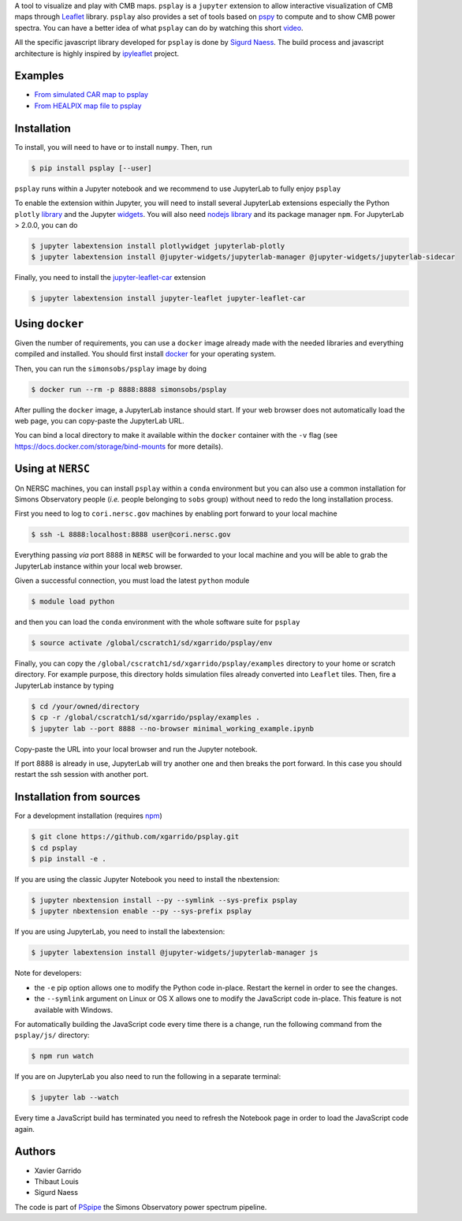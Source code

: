 .. raw:: html

      <img src="https://user-images.githubusercontent.com/2495611/80969621-33593680-8e1a-11ea-9692-39e63e9804d8.png" height="400px">

A tool to visualize and play with CMB maps. ``psplay`` is a ``jupyter`` extension to allow
interactive visualization of CMB maps through `Leaflet <leafletjs.com>`_ library. ``psplay`` also
provides a set of tools based on `pspy <https://github.com/simonsobs/pspy>`_ to compute and to show
CMB power spectra. You can have a better idea of what ``psplay`` can do by watching this short
`video <https://www.youtube.com/watch?v=5IpHZ4WWf2Q>`_.

All the specific javascript library developed for ``psplay`` is done by `Sigurd Naess
<https://github.com/amaurea>`_.  The build process and javascript architecture is highly inspired by
`ipyleaflet <https://github.com/jupyter-widgets/ipyleaflet>`_ project.

.. image:: https://img.shields.io/pypi/v/psplay.svg?style=flat
   :target: https://pypi.python.org/pypi/psplay/
.. image:: https://img.shields.io/npm/v/jupyter-leaflet-car
   :target: https://www.npmjs.com/package/jupyter-leaflet-car
.. image:: https://travis-ci.com/xgarrido/psplay.svg?branch=master
   :target: https://travis-ci.com/xgarrido/psplay

Examples
--------

* `From simulated CAR map to psplay <https://github.com/xgarrido/psplay/blob/master/examples/car_simulation_to_analysis.ipynb>`_
* `From HEALPIX map file to psplay <https://github.com/xgarrido/psplay/blob/master/examples/healpix_simulation_to_analysis.ipynb>`_

Installation
------------

To install, you will need to have or to install ``numpy``. Then, run

.. code:: shell

   $ pip install psplay [--user]

``psplay`` runs within a Jupyter notebook and we recommend to use JupyterLab to fully enjoy ``psplay``

To enable the extension within Jupyter, you will need to install several JupyterLab extensions
especially the Python ``plotly`` `library <https://plotly.com/python>`_ and the Jupyter `widgets
<https://github.com/jupyter-widgets/ipywidgets>`_. You will also need `nodejs library
<https://nodejs.org/en>`_ and its package manager ``npm``. For JupyterLab > 2.0.0, you can do

.. code:: shell

   $ jupyter labextension install plotlywidget jupyterlab-plotly
   $ jupyter labextension install @jupyter-widgets/jupyterlab-manager @jupyter-widgets/jupyterlab-sidecar


Finally, you need to install the `jupyter-leaflet-car <https://www.npmjs.com/package/jupyter-leaflet-car>`_ extension

.. code:: shell

   $ jupyter labextension install jupyter-leaflet jupyter-leaflet-car

Using ``docker``
----------------

Given the number of requirements, you can use a ``docker`` image already made with the needed
libraries and everything compiled and installed. You should first install `docker
<https://docs.docker.com/install/>`_ for your operating system.

Then, you can run the ``simonsobs/psplay`` image by doing

.. code:: shell

   $ docker run --rm -p 8888:8888 simonsobs/psplay

After pulling the ``docker`` image, a JupyterLab instance should start. If your web browser does not
automatically load the web page, you can copy-paste the JupyterLab URL.

You can bind a local directory to make it available within the ``docker`` container with the ``-v``
flag (see https://docs.docker.com/storage/bind-mounts for more details).

Using at ``NERSC``
------------------

On NERSC machines, you can install ``psplay`` within a ``conda`` environment but you can also use a
common installation for Simons Observatory people (*i.e.* people belonging to ``sobs`` group)
without need to redo the long installation process.

First you need to log to ``cori.nersc.gov`` machines by enabling port forward to your local machine

.. code:: shell

   $ ssh -L 8888:localhost:8888 user@cori.nersc.gov

Everything passing *via* port 8888 in ``NERSC`` will be forwarded to your local machine and you will
be able to grab the JupyterLab instance within your local web browser.

Given a successful connection, you must load the latest ``python`` module

.. code:: shell

   $ module load python

and then you can load the ``conda`` environment with the whole software suite for ``psplay``

.. code:: shell

   $ source activate /global/cscratch1/sd/xgarrido/psplay/env

Finally, you can copy the ``/global/cscratch1/sd/xgarrido/psplay/examples`` directory to your home
or scratch directory. For example purpose, this directory holds simulation files already converted
into ``Leaflet`` tiles. Then, fire a JupyterLab instance by typing

.. code:: shell

   $ cd /your/owned/directory
   $ cp -r /global/cscratch1/sd/xgarrido/psplay/examples .
   $ jupyter lab --port 8888 --no-browser minimal_working_example.ipynb

Copy-paste the URL into your local browser and run the Jupyter notebook.

If port 8888 is already in use, JupyterLab will try another one and then breaks the port forward. In
this case you should restart the ssh session with another port.

Installation from sources
-------------------------

For a development installation (requires `npm <https://www.npmjs.com/get-npm>`_)

.. code:: shell

   $ git clone https://github.com/xgarrido/psplay.git
   $ cd psplay
   $ pip install -e .

If you are using the classic Jupyter Notebook you need to install the nbextension:

.. code:: shell

   $ jupyter nbextension install --py --symlink --sys-prefix psplay
   $ jupyter nbextension enable --py --sys-prefix psplay

If you are using JupyterLab, you need to install the labextension:

.. code:: shell

   $ jupyter labextension install @jupyter-widgets/jupyterlab-manager js

Note for developers:

- the ``-e`` pip option allows one to modify the Python code in-place. Restart the kernel in order
  to see the changes.
- the ``--symlink`` argument on Linux or OS X allows one to modify the JavaScript code
  in-place. This feature is not available with Windows.

For automatically building the JavaScript code every time there is a change, run the following
command from the ``psplay/js/`` directory:

.. code:: shell

   $ npm run watch


If you are on JupyterLab you also need to run the following in a separate terminal:

.. code:: shell

   $ jupyter lab --watch


Every time a JavaScript build has terminated you need to refresh the Notebook page in order to load
the JavaScript code again.

Authors
-------

* Xavier Garrido
* Thibaut Louis
* Sigurd Naess

The code is part of `PSpipe <https://github.com/simonsobs/PSpipe>`_ the Simons Observatory power spectrum pipeline.
